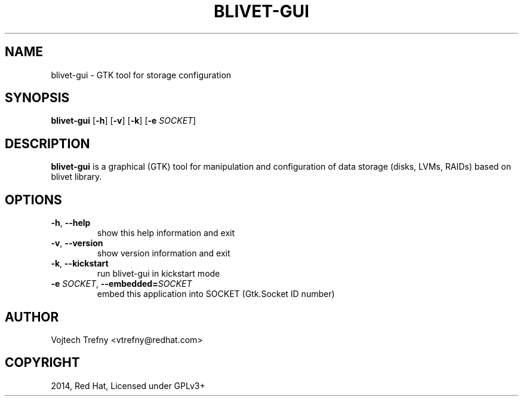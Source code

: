 .TH BLIVET-GUI 1
.SH NAME
blivet-gui \- GTK tool for storage configuration
.SH SYNOPSIS
.B blivet-gui
[\fB\-h\fR]
[\fB\-v\fR]
[\fB\-k\fR]
[\fB\-e\fR \fISOCKET\fR]
.SH DESCRIPTION
.B blivet-gui
is a graphical (GTK) tool for manipulation and configuration of data storage (disks, LVMs, RAIDs) based on blivet library.
.SH OPTIONS
.TP
.BR \-h ", " \-\-help
show this help information and exit
.TP
.BR \-v ", " \-\-version
show version information and exit
.TP
.BR \-k ", " \-\-kickstart
run blivet-gui in kickstart mode
.TP
.BR \-e " "\fISOCKET\fR ", " \-\-embedded=\fISOCKET\fR
embed this application into SOCKET (Gtk.Socket ID number)

.SH AUTHOR
Vojtech Trefny <vtrefny@redhat.com>

.SH COPYRIGHT
2014, Red Hat, Licensed under GPLv3+